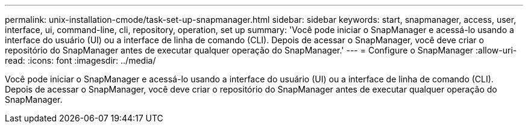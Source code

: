 ---
permalink: unix-installation-cmode/task-set-up-snapmanager.html 
sidebar: sidebar 
keywords: start, snapmanager, access, user, interface, ui, command-line, cli, repository, operation, set up 
summary: 'Você pode iniciar o SnapManager e acessá-lo usando a interface do usuário (UI) ou a interface de linha de comando (CLI). Depois de acessar o SnapManager, você deve criar o repositório do SnapManager antes de executar qualquer operação do SnapManager.' 
---
= Configure o SnapManager
:allow-uri-read: 
:icons: font
:imagesdir: ../media/


[role="lead"]
Você pode iniciar o SnapManager e acessá-lo usando a interface do usuário (UI) ou a interface de linha de comando (CLI). Depois de acessar o SnapManager, você deve criar o repositório do SnapManager antes de executar qualquer operação do SnapManager.
